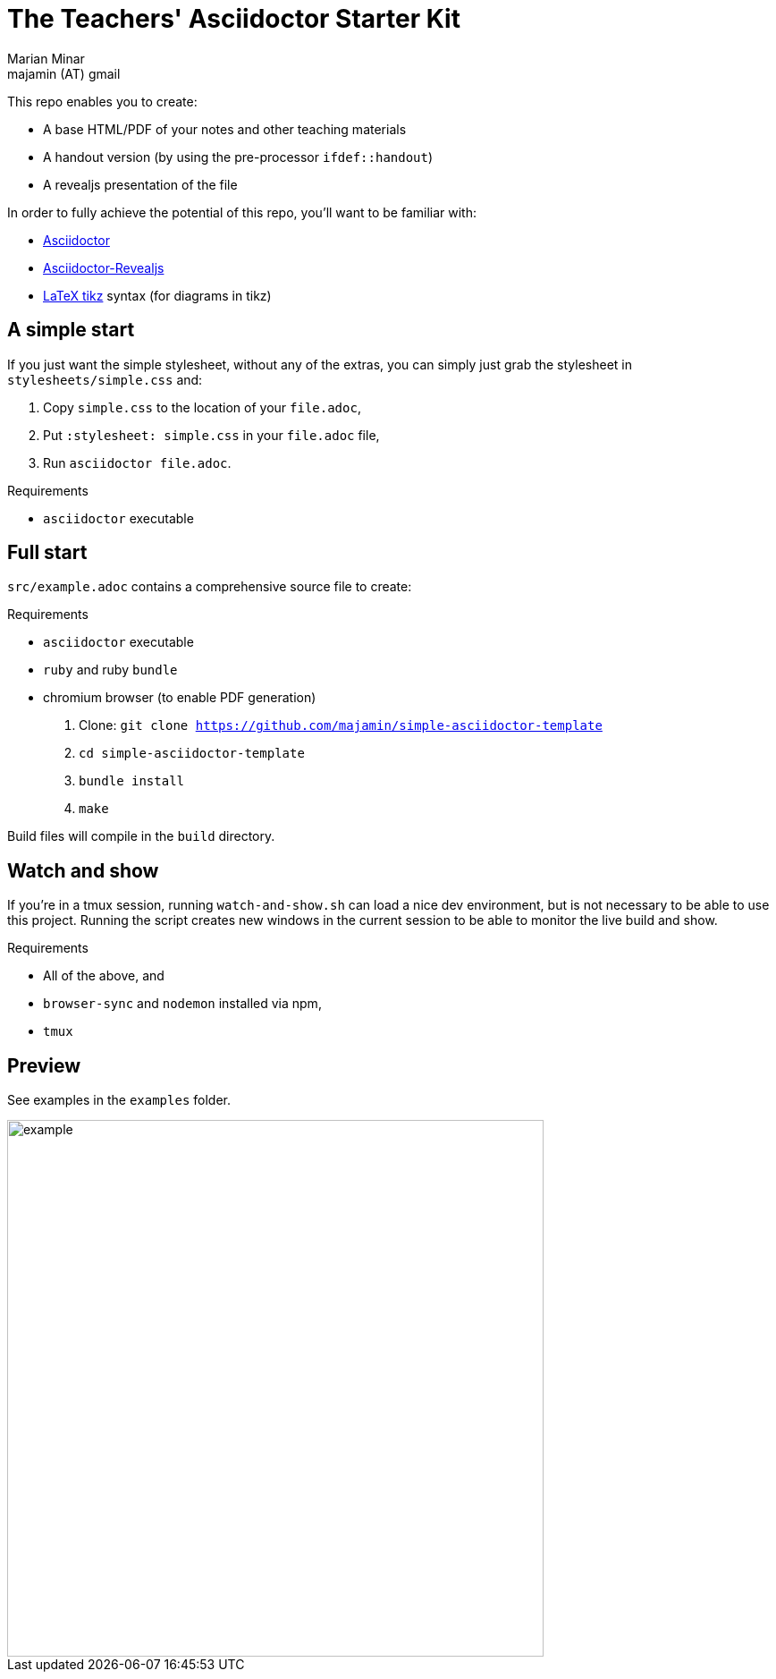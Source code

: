 = The Teachers' Asciidoctor Starter Kit
:author: Marian Minar
:email: majamin (AT) gmail
:imagesdir: images

This repo enables you to create:

* A base HTML/PDF of your notes and other teaching materials
* A handout version (by using the pre-processor `ifdef::handout`)
* A revealjs presentation of the file

In order to fully achieve the potential of this repo,
you'll want to be familiar with:

* https://docs.asciidoctor.org/asciidoc/latest/[Asciidoctor]
* https://docs.asciidoctor.org/reveal.js-converter/latest/[Asciidoctor-Revealjs]
* https://www.overleaf.com/learn/latex/TikZ_package[LaTeX tikz] syntax (for diagrams in tikz)

== A simple start

If you just want the simple stylesheet, without any of the extras,
you can simply just grab the stylesheet in `stylesheets/simple.css` and:

. Copy `simple.css` to the location of your `file.adoc`,
. Put `:stylesheet: simple.css` in your `file.adoc` file,
. Run `asciidoctor file.adoc`.

.Requirements
* `asciidoctor` executable

== Full start

`src/example.adoc` contains a comprehensive source file to create:

.Requirements
* `asciidoctor` executable
* `ruby` and ruby `bundle`
* chromium browser (to enable PDF generation)

. Clone: `git clone https://github.com/majamin/simple-asciidoctor-template`
. `cd simple-asciidoctor-template`
. `bundle install`
. `make`

Build files will compile in the `build` directory.

== Watch and show

If you're in a tmux session, running `watch-and-show.sh` can load a
nice dev environment, but is not necessary to be able to use this project.
Running the script creates new windows in the current session to be
able to monitor the live build and show.

.Requirements
* All of the above, and
* `browser-sync` and `nodemon` installed via npm,
* `tmux`

== Preview

See examples in the `examples` folder.

image::example.png[width=600]
